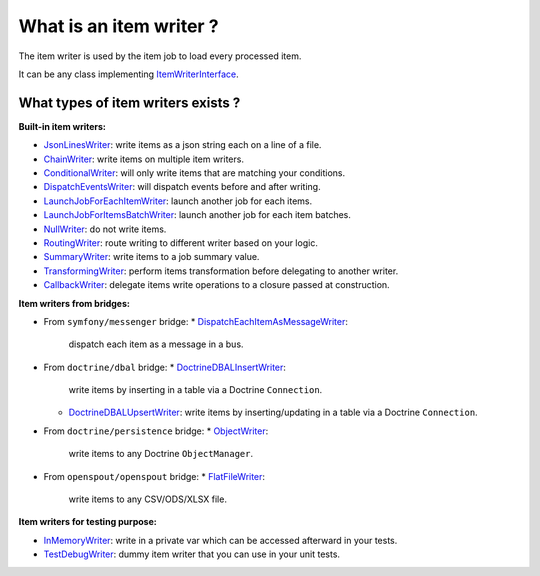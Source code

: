 What is an item writer ?
========================

The item writer is used by the item job to load every processed item.

It can be any class implementing
`ItemWriterInterface <https://github.com/yokai-php/batch/blob/0.x/src/Job/Item/ItemWriterInterface.php>`__.

What types of item writers exists ?
-----------------------------------

**Built-in item writers:** 

* `JsonLinesWriter <https://github.com/yokai-php/batch/blob/0.x/src/Job/Item/Writer/Filesystem/JsonLinesWriter.php>`__:
  write items as a json string each on a line of a file.
* `ChainWriter <https://github.com/yokai-php/batch/blob/0.x/src/Job/Item/Writer/ChainWriter.php>`__:
  write items on multiple item writers.
* `ConditionalWriter <https://github.com/yokai-php/batch/blob/0.x/src/Job/Item/Writer/ConditionalWriter.php>`__:
  will only write items that are matching your conditions.
* `DispatchEventsWriter <https://github.com/yokai-php/batch/blob/0.x/src/Job/Item/Writer/DispatchEventsWriter.php>`__:
  will dispatch events before and after writing.
* `LaunchJobForEachItemWriter <https://github.com/yokai-php/batch/blob/0.x/src/Job/Item/Writer/LaunchJobForEachItemWriter.php>`__:
  launch another job for each items.
* `LaunchJobForItemsBatchWriter <https://github.com/yokai-php/batch/blob/0.x/src/Job/Item/Writer/LaunchJobForItemsBatchWriter.php>`__:
  launch another job for each item batches.
* `NullWriter <https://github.com/yokai-php/batch/blob/0.x/src/Job/Item/Writer/NullWriter.php>`__:
  do not write items.
* `RoutingWriter <https://github.com/yokai-php/batch/blob/0.x/src/Job/Item/Writer/RoutingWriter.php>`__:
  route writing to different writer based on your logic.
* `SummaryWriter <https://github.com/yokai-php/batch/blob/0.x/src/Job/Item/Writer/SummaryWriter.php>`__:
  write items to a job summary value.
* `TransformingWriter <https://github.com/yokai-php/batch/blob/0.x/src/Job/Item/Writer/TransformingWriter.php>`__:
  perform items transformation before delegating to another writer.
* `CallbackWriter <https://github.com/yokai-php/batch/blob/0.x/src/Job/Item/Writer/CallbackWriter.php>`__:
  delegate items write operations to a closure passed at construction.

**Item writers from bridges:**

* From ``symfony/messenger`` bridge:
  * `DispatchEachItemAsMessageWriter <https://github.com/yokai-php/batch-symfony-messenger/blob/0.x/src/src/Writer/DispatchEachItemAsMessageWriter.php>`__:
    dispatch each item as a message in a bus.
* From ``doctrine/dbal`` bridge:
  * `DoctrineDBALInsertWriter <https://github.com/yokai-php/batch-doctrine-dbal/blob/0.x/src/src/DoctrineDBALInsertWriter.php>`__:
    write items by inserting in a table via a Doctrine ``Connection``.
  * `DoctrineDBALUpsertWriter <https://github.com/yokai-php/batch-doctrine-dbal/blob/0.x/src/src/DoctrineDBALUpsertWriter.php>`__:
    write items by inserting/updating in a table via a Doctrine ``Connection``.
* From ``doctrine/persistence`` bridge:
  * `ObjectWriter <https://github.com/yokai-php/batch-doctrine-persistence/blob/0.x/src/src/ObjectWriter.php>`__:
    write items to any Doctrine ``ObjectManager``.
* From ``openspout/openspout`` bridge:
  * `FlatFileWriter <https://github.com/yokai-php/batch-openspout/blob/0.x/src/src/Writer/FlatFileWriter.php>`__:
    write items to any CSV/ODS/XLSX file.

**Item writers for testing purpose:**

* `InMemoryWriter <https://github.com/yokai-php/batch/blob/0.x/src/Test/Job/Item/Writer/InMemoryWriter.php>`__:
  write in a private var which can be accessed afterward in your tests.
* `TestDebugWriter <https://github.com/yokai-php/batch/blob/0.x/src/Test/Job/Item/Writer/TestDebugWriter.php>`__:
  dummy item writer that you can use in your unit tests.

.. seealso::

   :doc:`What is an item job?<domain/item-job>`
